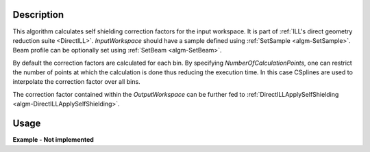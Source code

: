 .. algorithm::

.. summary::

.. alias::

.. properties::

Description
-----------

This algorithm calculates self shielding correction factors for the input workspace. It is part of :ref:`ILL's direct geometry reduction suite <DirectILL>`. *InputWorkspace* should have a sample defined using :ref:`SetSample <algm-SetSample>`. Beam profile can be optionally set using :ref:`SetBeam <algm-SetBeam>`.

By default the correction factors are calculated for each bin. By specifying *NumberOfCalculationPoints*, one can restrict the number of points at which the calculation is done thus reducing the execution time. In this case CSplines are used to interpolate the correction factor over all bins.

The correction factor contained within the *OutputWorkspace* can be further fed to :ref:`DirectILLApplySelfShielding <algm-DirectILLApplySelfShielding>`.

Usage
-----

**Example - Not implemented**

.. categories::

.. sourcelink::
